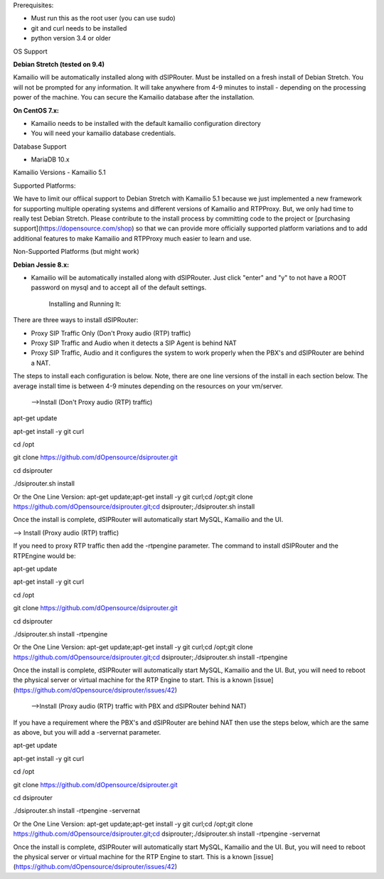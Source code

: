 Prerequisites:


- Must run this as the root user (you can use sudo)
- git and curl needs to be installed
- python version 3.4 or older


OS Support

**Debian Stretch (tested on 9.4)**

Kamailio will be automatically installed along with dSIPRouter.  Must be installed on a fresh install of Debian Stretch.  You will not be prompted for any information.  It will take anywhere from 4-9 minutes to install - depending on the processing power of the machine. You can secure the Kamailio database after the installation.




**On CentOS 7.x:**

- Kamailio needs to be installed with the default kamailio configuration directory
- You will need your kamailio database credentials.



Database Support

- MariaDB 10.x



Kamailio Versions
- Kamailio 5.1 



Supported Platforms:

We have to limit our offiical support to Debian Stretch with Kamailio 5.1 because we just implemented a new framework for supporting multiple operating systems and different versions of Kamailio and RTPProxy.  But, we only had time to really test Debian Stretch.  Please contribute to the install process by committing code to the project or [purchasing support](https://dopensource.com/shop) so that we can provide more officially supported platform variations and to add additional features to make Kamailio and RTPProxy much easier to learn and use.



Non-Supported Platforms (but might work)

**Debian Jessie 8.x:**

- Kamailio will be automatically installed along with dSIPRouter.  Just click "enter" and "y" to not have a ROOT password on mysql and to accept all of the default settings. 



                              Installing and Running It:

There are three ways to install dSIPRouter:

- Proxy SIP Traffic Only (Don't Proxy audio (RTP) traffic) 
- Proxy SIP Traffic and Audio when it detects a SIP Agent is behind NAT
- Proxy SIP Traffic, Audio and it configures the system to work properly when the PBX's and dSIPRouter are behind a NAT.

The steps to install each configuration is below.  Note, there are one line versions of the install in each section below.  The average install time is between 4-9 minutes depending on the resources on your vm/server.

 -->Install (Don't Proxy audio (RTP) traffic)


apt-get update 

apt-get install -y git curl

cd /opt

git clone https://github.com/dOpensource/dsiprouter.git

cd dsiprouter

./dsiprouter.sh install


Or the One Line Version: apt-get update;apt-get install -y git curl;cd /opt;git clone https://github.com/dOpensource/dsiprouter.git;cd dsiprouter;./dsiprouter.sh install


Once the install is complete, dSIPRouter will automatically start MySQL, Kamailio and the UI.

--> Install (Proxy audio (RTP) traffic)

If you need to proxy RTP traffic then add the -rtpengine parameter. The command to install dSIPRouter and the RTPEngine would be:


apt-get update

apt-get install -y git curl

cd /opt

git clone https://github.com/dOpensource/dsiprouter.git

cd dsiprouter

./dsiprouter.sh install -rtpengine



Or the One Line Version: apt-get update;apt-get install -y git curl;cd /opt;git clone https://github.com/dOpensource/dsiprouter.git;cd dsiprouter;./dsiprouter.sh install -rtpengine


Once the install is complete, dSIPRouter will automatically start MySQL, Kamailio and the UI.  But, you will need to reboot the physical server or virtual machine for the RTP Engine to start.  This is a known [issue](https://github.com/dOpensource/dsiprouter/issues/42)   

 -->Install (Proxy audio (RTP) traffic with PBX and dSIPRouter behind NAT)

If you have a requirement where the PBX's and dSIPRouter are behind NAT then use the steps below, which are the same as above, but you will add a -servernat parameter.   


apt-get update

apt-get install -y git curl

cd /opt

git clone https://github.com/dOpensource/dsiprouter.git

cd dsiprouter

./dsiprouter.sh install -rtpengine -servernat

Or the One Line Version: apt-get update;apt-get install -y git curl;cd /opt;git clone https://github.com/dOpensource/dsiprouter.git;cd dsiprouter;./dsiprouter.sh install -rtpengine -servernat


Once the install is complete, dSIPRouter will automatically start MySQL, Kamailio and the UI.  But, you will need to reboot the physical server or virtual machine for the RTP Engine to start.  This is a known [issue](https://github.com/dOpensource/dsiprouter/issues/42)

